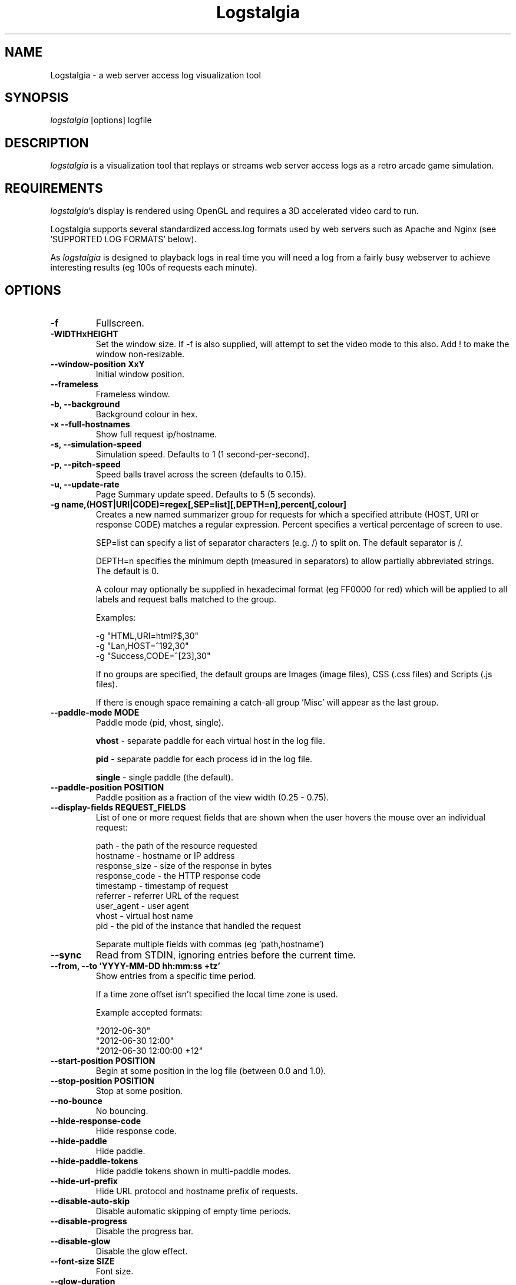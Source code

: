 .TH Logstalgia 1
.SH NAME
Logstalgia -  a web server access log visualization tool
.SH SYNOPSIS
\fIlogstalgia\fR
[options] logfile
.SH DESCRIPTION
\fIlogstalgia\fR
is a visualization tool that replays or streams web server access logs as a retro arcade game simulation.
.SH REQUIREMENTS
\fIlogstalgia\fR's display is rendered using OpenGL and requires a 3D accelerated video card to run.

Logstalgia supports several standardized access.log formats used by web servers such as Apache and Nginx (see 'SUPPORTED LOG FORMATS' below).

As \fIlogstalgia\fR is designed to playback logs in real time you will need a log from a fairly busy webserver to achieve interesting results (eg 100s of requests each minute).
.SH OPTIONS
.TP
\fB\-f\fR
Fullscreen.
.TP
\fB\-WIDTHxHEIGHT\fR
Set the window size. If \-f is also supplied, will attempt to set the video mode to this also. Add ! to make the window non-resizable.
.TP
\fB\-\-window\-position XxY\fR
Initial window position.
.TP
\fB\-\-frameless\fR
Frameless window.
.TP
\fB\-b, \-\-background\fR
Background colour in hex.
.TP
\fB\-x  \-\-full\-hostnames\fR
Show full request ip/hostname.
.TP
\fB\-s, \-\-simulation-speed\fR
Simulation speed. Defaults to 1 (1 second-per-second).
.TP
\fB\-p, \-\-pitch-speed\fR
Speed balls travel across the screen (defaults to 0.15).
.TP
\fB\-u, \-\-update\-rate\fR
Page Summary update speed. Defaults to 5 (5 seconds).
.TP
\fB\-g name,(HOST|URI|CODE)=regex[,SEP=list][,DEPTH=n],percent[,colour]\fR
Creates a new named summarizer group for requests for which a specified attribute (HOST, URI or response CODE) matches a regular expression. Percent specifies a vertical percentage of screen to use.

SEP=list can specify a list of separator characters (e.g. /) to split on. The default separator is /.

DEPTH=n specifies the minimum depth (measured in separators) to allow partially abbreviated strings. The default is 0.

A colour may optionally be supplied in hexadecimal format (eg FF0000 for red) which will be applied to all labels and request balls matched to the group.

Examples:

 \-g "HTML,URI=html?$,30"
 \-g "Lan,HOST=^192,30"
 \-g "Success,CODE=^[23],30"

If no groups are specified, the default groups are Images (image files), CSS (.css files) and Scripts (.js files).

If there is enough space remaining a catch-all group 'Misc' will appear as the last group.
.TP
\fB\-\-paddle\-mode MODE\fR
Paddle mode (pid, vhost, single).

\fBvhost\fR  \- separate paddle for each virtual host in the log file.

\fBpid\fR    \- separate paddle for each process id in the log file.

\fBsingle\fR \- single paddle (the default).
.TP
\fB\-\-paddle\-position POSITION\fR
Paddle position as a fraction of the view width (0.25 - 0.75).
.TP
\fB\-\-display\-fields REQUEST_FIELDS\fR
List of one or more request fields that are shown when the user hovers the mouse over an individual request:

    path          \- the path of the resource requested
    hostname      \- hostname or IP address
    response_size \- size of the response in bytes
    response_code \- the HTTP response code
    timestamp     \- timestamp of request
    referrer      \- referrer URL of the request
    user_agent    \- user agent
    vhost         \- virtual host name
    pid           \- the pid of the instance that handled the request

Separate multiple fields with commas (eg 'path,hostname')
.TP
\fB\-\-sync\fR
Read from STDIN, ignoring entries before the current time.
.TP
\fB\-\-from, \-\-to 'YYYY\-MM\-DD hh:mm:ss +tz'\fR
Show entries from a specific time period.

If a time zone offset isn't specified the local time zone is used.

Example accepted formats:

    "2012-06-30"
    "2012-06-30 12:00"
    "2012-06-30 12:00:00 +12"
.TP
\fB\-\-start\-position POSITION\fR
Begin at some position in the log file (between 0.0 and 1.0).
.TP
\fB\-\-stop\-position POSITION\fR
Stop at some position.
.TP
\fB\-\-no\-bounce\fR
No bouncing.
.TP
\fB\-\-hide\-response\-code\fR
Hide response code.
.TP
\fB\-\-hide\-paddle\fR
Hide paddle.
.TP
\fB\-\-hide\-paddle\-tokens\fR
Hide paddle tokens shown in multi-paddle modes.
.TP
\fB\-\-hide\-url\-prefix\fR
Hide URL protocol and hostname prefix of requests.
.TP
\fB\-\-disable\-auto\-skip\fR
Disable automatic skipping of empty time periods.
.TP
\fB\-\-disable\-progress\fR
Disable the progress bar.
.TP
\fB\-\-disable\-glow\fR
Disable the glow effect.
.TP
\fB\-\-font\-size SIZE\fR
Font size.
.TP
\fB\-\-glow\-duration\fR
Duration of the glow (between 0.0 and 1.0).
.TP
\fB\-\-glow\-multiplier\fR
Adjust the amount of glow.
.TP
\fB\-\-glow\-intensity\fR
Intensity of the glow.
.TP
\fB\-o, -\-output\-ppm\-stream FILE\fR
Write frames as PPM to a file ('\-' for STDOUT).
.TP
\fB\-r, -\-output\-framerate FPS\fR
Framerate of output (used with \-\-output\-ppm\-stream).
.TP
\fB\-\-load\-config CONFIG_FILE\fR
Load a config file.
.TP
\fB\-\-save\-config CONFIG_FILE\fR
Save a config file with the current options.
.TP
\fB\-\-detect\-changes\fR
Automatically reload config file when it is modified. 
.TP
\fBlogfile\fR
The path to the access log file to read or '\-' if you wish to supply log entries via STDIN.

.SH EXAMPLES

Watch an example access.log using the default settings:

.ti 10
\fIlogstalgia\fR SDLAPP_RESOURCE_DIR/example.log

Watch the live access.log, starting from the most recent batch of entries in the log (requires tail). Note than '\-' at the end is required for
\fIlogstalgia\fR
to know it needs to read from STDIN:

.ti 10
tail \-f /var/log/apache2/access.log | \fIlogstalgia\fR \-

To follow the log in real time, use the \-\-sync option. This will start reading from the next entry received on STDIN:

.ti 10
tail \-f /var/log/apache2/access.log | \fIlogstalgia\fR \-\-sync

Watch a remote access.log via ssh:

.ti 10
ssh user@example.com tail \-f /var/log/apache2/access.log | \fIlogstalgia\fR \-\-sync

.SH SUPPORTED LOG FORMATS

Logstalgia supports the following standardized log formats used by web servers like Apache and Nginx:

.ti 10
NCSA Common Log Format (CLF)
.ti 10
    "%h %l %u %t \\"%r\\" %\>s %b"

.ti 10
NCSA Common Log Format with Virtual Host
.ti 10
    "%v %h %l %u %t \\"%r\\" %\>s %b"

.ti 10
NCSA extended/combined log format
.ti 10
    "%h %l %u %t \\"%r\\" %\>s %b \\"%{Referer}i\\" \\"%{User-agent}i\\""

.ti 10
NCSA extended/combined log format with Virtual Host
.ti 10
    "%v %h %l %u %t \\"%r\\" %\>s %b \\"%{Referer}i\\" \\"%{User-agent}i\\""

The process id (%P), or some other identifier, may be included as an additional field at the end of the entry. This can be used with '\-\-paddle\-mode pid' where a separate paddle will be created for each unique value in this field.

.SH CUSTOM LOG FORMAT

Logstalgia now supports a pipe ('|') delimited custom log file format:

.ti 10
timestamp       - unix timestamp of the request date.
.ti 10
hostname        - hostname of the request
.ti 10
path            - path requested
.ti 10
response_code   - the response code from the webserver (eg 200)
.ti 10
response_size   - the size of the response in bytes

The following are optional:

.ti 10
success         - 1 or 0 to indicate if successful
.ti 10
response_colour - response colour in hexidecial (#FFFFFF) format
.ti 10
referrer url    - the referrer url
.ti 10
user agent      - the user agent
.ti 10
virtual host    - the virtual host (to use with \-\-paddle-mode vhost)
.ti 10
pid             - process id or some other identifier (\-\-paddle-mode pid)

If success or response_colour are not provided, they will be derived from the response_code using the normal HTTP conventions (code < 400 = success).

.SH RECORDING VIDEOS

See the guide on the homepage for examples of recording videos with Logstalgia:

.ti 10
https://github.com/acaudwell/Logstalgia/wiki/Videos

.SH INTERFACE
The time shown in the top left of the screen is set initially from the first log entry read and is incremented according to the simulation speed (\-s).

The counter in the bottom right hand corner shows the number of requests displayed since the start of the current session.

Pressing space at any time will pause/unpause the simulation. While paused you may use the mouse to inspect the detail of individual requests.

Interactive keyboard commands:
.sp
.ti 10
(q) Debug Information
.ti 10
(c) Displays Logstalgia logo
.ti 10
(n) Jump forward in time to next log entry.
.ti 10
(+-) Adjust simulation speed.
.ti 10
(<>) Adjust pitch speed.
.ti 10
(F5) Reload config
.ti 10
(F6) Load config
.ti 10
(F11) Window frame toggle
.ti 10
(F12) Screenshot
.ti 10
(Alt+Enter) Fullscreen toggle
.ti 10
(Ctrl+S) Save config
.ti 10
(ESC) Quit

.SH AUTHOR
.nf
 Written by Andrew Caudwell

 Project Homepage: http://logstalgia.io
.SH COPYRIGHT
.nf
 Copyright (C) 2008 Andrew Caudwell (acaudwell@gmail.com)

 This program is free software; you can redistribute it and/or
 modify it under the terms of the GNU General Public License
 as published by the Free Software Foundation; either version
 3 of the License, or (at your option) any later version.

 This program is distributed in the hope that it will be useful,
 but WITHOUT ANY WARRANTY; without even the implied warranty of
 MERCHANTABILITY or FITNESS FOR A PARTICULAR PURPOSE.  See the
 GNU General Public License for more details.

 You should have received a copy of the GNU General Public License
 along with this program.  If not, see <http://www.gnu.org/licenses/>.
.fi
.SH ACKNOWLEDGEMENTS
.nf
 Catalyst IT (catalyst.net.nz)

 For supporting the development and promotion of Logstalgia!
.fi
